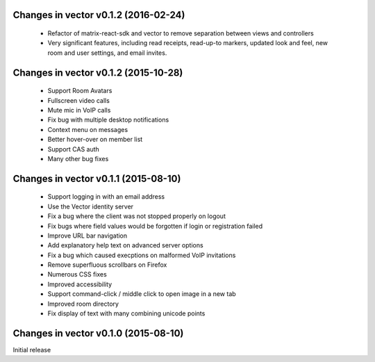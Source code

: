 Changes in vector v0.1.2 (2016-02-24)
======================================
 * Refactor of matrix-react-sdk and vector to remove separation between views and
   controllers
 * Very significant features, including read receipts, read-up-to markers,
   updated look and feel, new room and user settings, and email invites.

Changes in vector v0.1.2 (2015-10-28)
======================================
 * Support Room Avatars
 * Fullscreen video calls
 * Mute mic in VoIP calls
 * Fix bug with multiple desktop notifications
 * Context menu on messages
 * Better hover-over on member list
 * Support CAS auth
 * Many other bug fixes
 
Changes in vector v0.1.1 (2015-08-10)
======================================

 * Support logging in with an email address
 * Use the Vector identity server
 * Fix a bug where the client was not stopped properly on logout
 * Fix bugs where field values would be forgotten if login or registration failed
 * Improve URL bar navigation
 * Add explanatory help text on advanced server options
 * Fix a bug which caused execptions on malformed VoIP invitations
 * Remove superfluous scrollbars on Firefox
 * Numerous CSS fixes
 * Improved accessibility
 * Support command-click / middle click to open image in a new tab
 * Improved room directory
 * Fix display of text with many combining unicode points

Changes in vector v0.1.0 (2015-08-10)
======================================
Initial release
